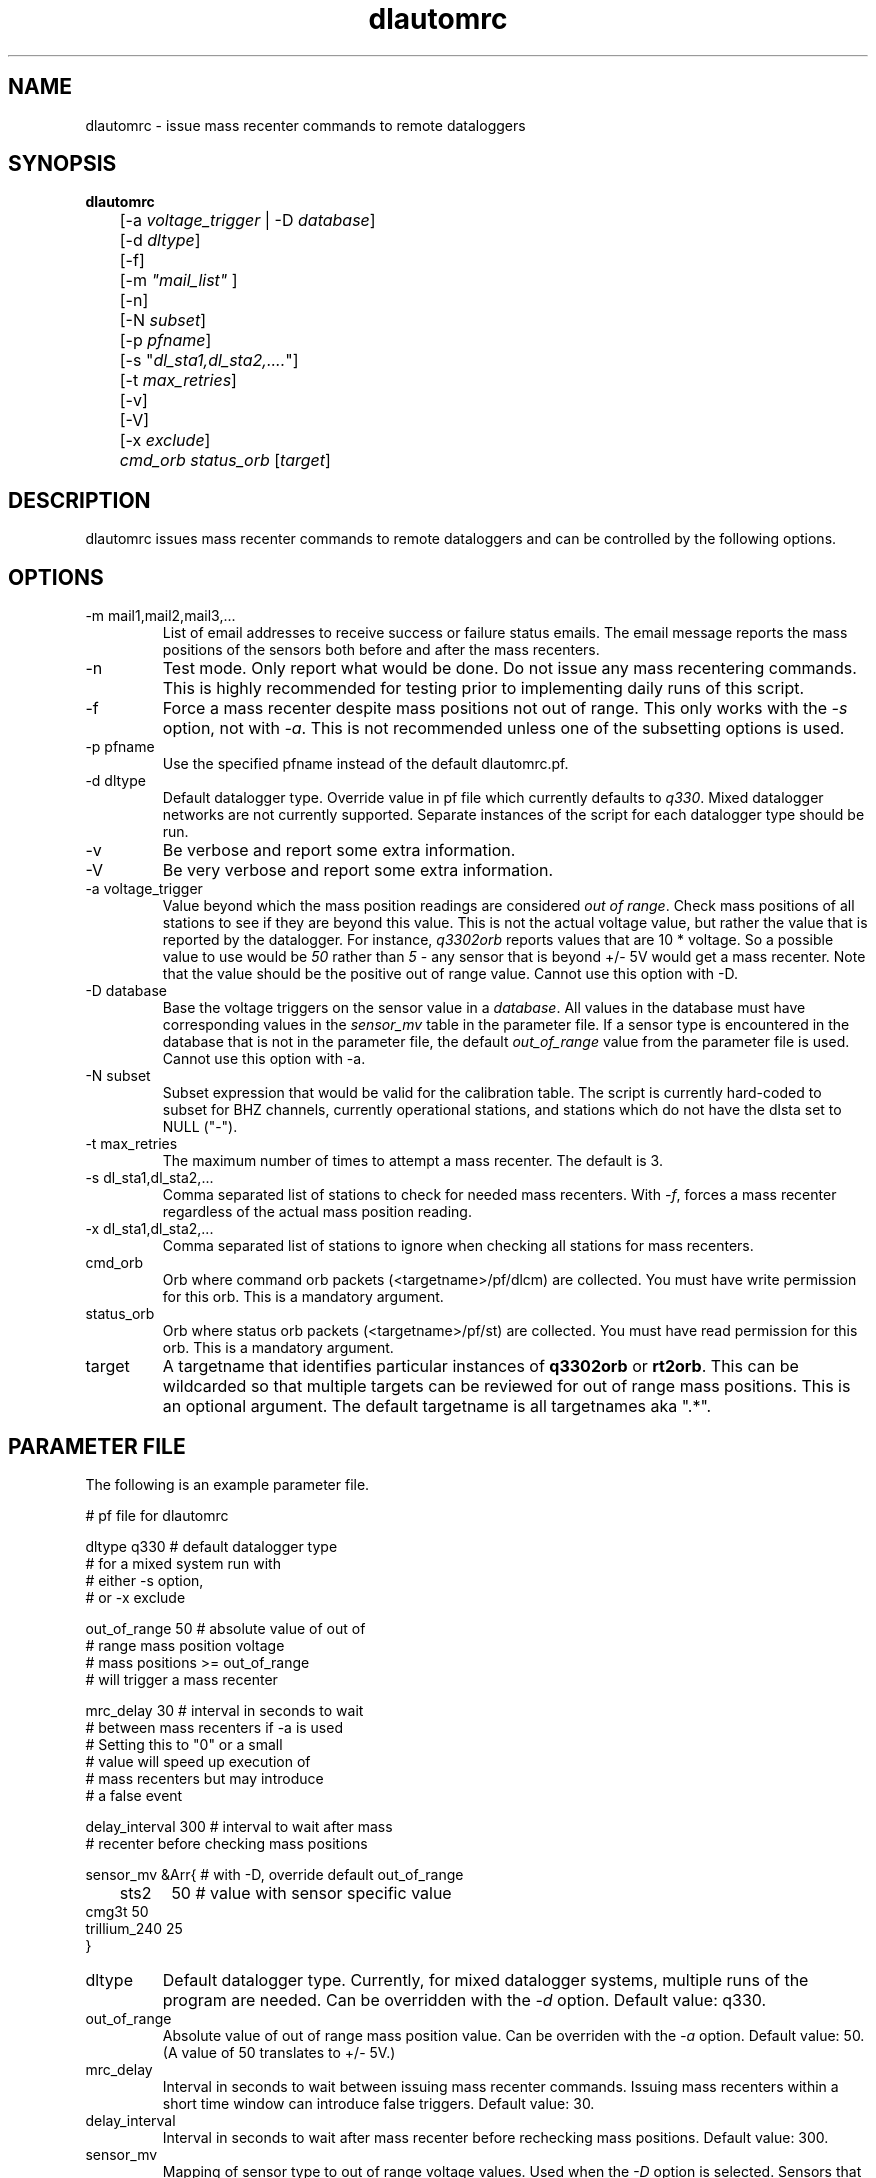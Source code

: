 .TH dlautomrc 1 2006/11/10 "Antelope Contrib SW" "User Commands"
.SH NAME
dlautomrc \- issue mass recenter commands to remote dataloggers
.SH SYNOPSIS
.nf
\fBdlautomrc \fP 
	[-a \fIvoltage_trigger\fP | -D \fIdatabase\fP] 
	[-d \fIdltype\fP] 
	[-f] 
	[-m \fI"mail_list"\fP ]
	[-n] 
	[-N \fIsubset\fP] 
	[-p \fIpfname\fP] 
	[-s "\fIdl_sta1,dl_sta2,....\fP"] 
	[-t \fImax_retries\fP] 
	[-v] 
	[-V] 
	[-x \fIexclude\fP] 
	\fIcmd_orb\fP \fIstatus_orb\fP [\fItarget\fP] 

.fi
.SH DESCRIPTION
dlautomrc issues mass recenter commands to remote dataloggers and can be controlled
by the following options.


.SH OPTIONS
.IP "-m mail1,mail2,mail3,..."
List of email addresses to receive success or failure status emails.  The 
email message reports the mass positions of the sensors both before and
after the mass recenters. 
.IP -n
Test mode. Only report what would be done.  Do not issue any mass recentering commands.
This is highly recommended for testing prior to implementing daily runs of this
script.
.IP -f
Force a mass recenter despite mass positions not out of range.  This 
only works with the \fI-s\fP option, not with \fI-a\fP.  This is not recommended unless
one of the subsetting options is used.
.IP "-p pfname"
Use the specified pfname instead of the default dlautomrc.pf.
.IP "-d dltype"
Default datalogger type.  Override value in pf file which currently defaults to \fIq330\fP.  
Mixed datalogger networks are not currently supported.  Separate instances of the script
for each datalogger type should be run.
.IP -v
Be verbose and report some extra information.
.IP -V
Be very verbose and report some extra information.
.IP "-a voltage_trigger"
Value beyond which the mass position readings are considered \fIout of range\fP.  Check 
mass positions of all stations to see if they are beyond this value.  This is
not the actual voltage value, but rather the value that is reported by the datalogger.  For
instance, \fIq3302orb\fP reports values that are 10 * voltage.  So a possible value to 
use would be \fI50\fP rather than \fI5\fP - any sensor that is beyond +/- 5V would get a mass
recenter.  Note that the value should be the positive out of range value.  Cannot use this
option with -D.
.IP "-D database"
Base the voltage triggers on the sensor value in a \fIdatabase\fP.  All values in the
database must have corresponding values in the \fIsensor_mv\fP table in the parameter file.  
If a sensor type is encountered in the database that is not in the parameter file, the default
\fIout_of_range\fP value from the parameter file is used.  Cannot use this option with -a.
.IP "-N subset"
Subset expression that would be valid for the calibration table.  The script is currently
hard-coded to subset for BHZ channels, currently operational stations, and stations which 
do not have the dlsta set to NULL ("-").
.IP "-t max_retries"
The maximum number of times to attempt a mass recenter.  The default is 3.
.IP "-s dl_sta1,dl_sta2,..."
Comma separated list of stations to check for needed mass recenters.  With \fI-f\fP, 
forces a mass recenter regardless of the actual mass position reading.  
.IP "-x dl_sta1,dl_sta2,..."
Comma separated list of stations to ignore when checking all stations for mass recenters.   
.IP cmd_orb
Orb where command orb packets (<targetname>/pf/dlcm) are collected.  You must have 
write permission for this orb.  This is a mandatory argument.
.IP status_orb
Orb where status orb packets (<targetname>/pf/st) are collected.  You must have read
permission for this orb.  This is a mandatory argument.
.IP target
A targetname that identifies particular instances of \fBq3302orb\fR or \fBrt2orb\fR.  This can be
wildcarded so that multiple targets can be reviewed for out of range mass positions.  This is an 
optional argument.  The default targetname is all targetnames aka ".*".

.SH PARAMETER FILE
The following is an example parameter file.

.nf

# pf file for dlautomrc

dltype          q330    # default datalogger type
                        # for a mixed system run with 
                        # either -s option, 
                        # or -x exclude

out_of_range    50      # absolute value of out of 
                        # range mass position voltage
                        #  mass positions >= out_of_range
                        # will trigger a mass recenter

mrc_delay       30      # interval in seconds to wait 
                        # between mass recenters if -a is used
                        # Setting this to "0" or a small 
                        # value will speed up execution of
                        # mass recenters but may introduce 
                        # a false event

delay_interval  300     # interval to wait after mass 
                        # recenter before checking mass positions

sensor_mv &Arr{         # with -D, override default out_of_range 
	sts2	50      # value with sensor specific value
        cmg3t   50
        trillium_240    25
}

.fi

.IP dltype
Default datalogger type.  Currently, for mixed datalogger systems, multiple runs of the
program are needed.  Can be overridden with the \fI-d\fP option.  Default value: q330.
.IP out_of_range
Absolute value of out of range mass position value. Can be overriden with the \fI-a\fP option.
Default value: 50.  (A value of 50 translates to +/- 5V.)
.IP mrc_delay
Interval in seconds to wait between issuing mass recenter commands.  Issuing mass recenters
within a short time window can introduce false triggers.
Default value: 30.
.IP delay_interval
Interval in seconds to wait after mass recenter before rechecking mass positions.
Default value: 300.
.IP sensor_mv 
Mapping of sensor type to out of range voltage values.  Used when the \fI-D\fP option is
selected.  Sensors that are found in the database but not in the \fIsensor_mv\fP will use 
the \fIout_of_range\fP value from this parameter file.

.br

.SH EXAMPLE
.IP \(bu
Check all stations in each instance of data acquisition for tadata.* and
only show me what ones would require mass recenter commands, but do not 
actually execute those commands. Ignore station TA_G03A.

.ft CW
.in 2c
.nf
.ne 4
%\fB dlautomrc -m "jeakins@ucsd.edu" -n -a 50 -x "TA_G03A" \
:qcmd :usarray \fP

.fi
.in
.ft R

.IP \(bu
Force a mass recenter command for TA_A04A, TA_G03A, and TA_U04C. 

.ft CW
.in 2c
.nf
.ne 4
%\fB dlautomrc -m "jeakins@ucsd.edu" -s "TA_A04A,TA_G03A,TA_U04C" \
 :qcmd :usarray \fP

.fi
.in
.ft R

.IP \(bu
Issue mass recenter commands for any dataloggers that exceed the mv values.  Base the mv value
on the sensor type found in a database. Only select dataloggers which have a dlsta matching TA_.* 

.ft CW
.in 2c
.nf
.ne 4
%\fB dlautomrc -m "jeakins@ucsd.edu" -D usarray -N \
"dlsta=~/TA.*/" -v :qcmd :usarray\fP

.fi
.in
.ft R

.SH DIAGNOSTICS
In single station mode, if the masses are not out of range, no mass recenter
will be executed.  Override this with the \fI-f\fP flag if you want to recenter anyway.  
You cannot force all stations to mass recenter (i.e. you must combine  \fI-f\fP and \fI-s\fP flags).

.SH "SEE ALSO"
.nf
q3302orb(1), rt2orb(1), dlcmd(1)
.fi
.SH "BUGS AND CAVEATS"
You could be sending more mass recenters than your system needs.  Make sure
you use the test mode with the \fI-n\fP option until you are sure of what you are
doing.

This should work with both rt130 and q330 dataloggers.  It has not been tested on rt130s.

.SH AUTHOR
Jennifer Eakins and Frank Vernon
.br
IGPP-SIO-UCSD
.br
